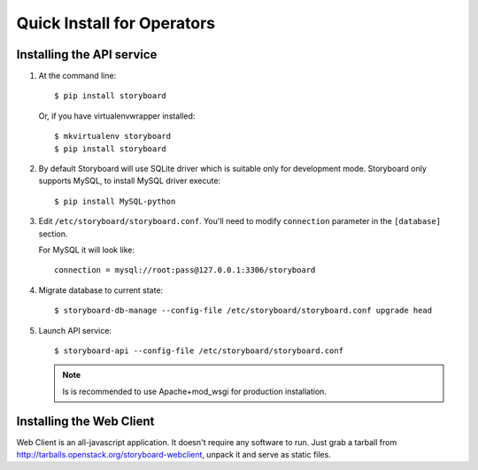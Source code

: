 ============================
 Quick Install for Operators
============================

Installing the API service
==========================

1. At the command line::

     $ pip install storyboard


   Or, if you have virtualenvwrapper installed::

     $ mkvirtualenv storyboard
     $ pip install storyboard

2. By default Storyboard will use SQLite driver which is suitable only for
   development mode. Storyboard only supports MySQL, to install MySQL driver
   execute::

     $ pip install MySQL-python

3. Edit ``/etc/storyboard/storyboard.conf``. You'll need to modify ``connection``
   parameter in the ``[database]`` section.

   For MySQL it will look like::

     connection = mysql://root:pass@127.0.0.1:3306/storyboard

4. Migrate database to current state::

   $ storyboard-db-manage --config-file /etc/storyboard/storyboard.conf upgrade head

5. Launch API service::

   $ storyboard-api --config-file /etc/storyboard/storyboard.conf

   .. note::

      Is is recommended to use Apache+mod_wsgi for production installation.


Installing the Web Client
=========================

Web Client is an all-javascript application. It doesn't require any software to
run. Just grab a tarball from http://tarballs.openstack.org/storyboard-webclient,
unpack it and serve as static files.
